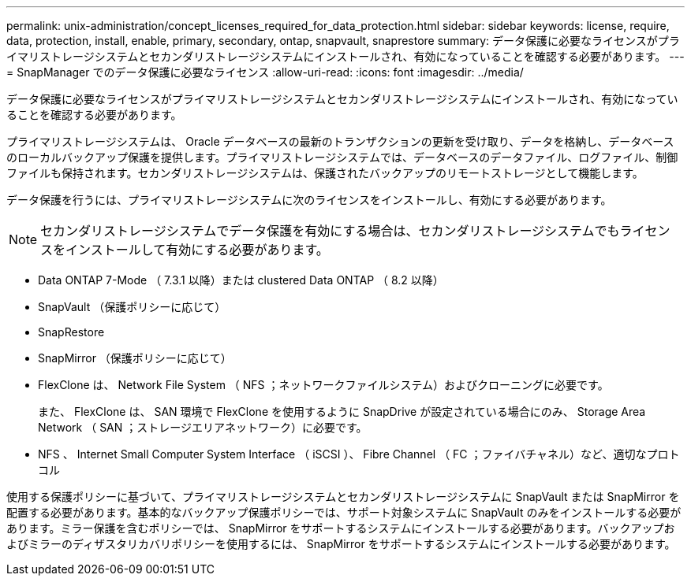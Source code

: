 ---
permalink: unix-administration/concept_licenses_required_for_data_protection.html 
sidebar: sidebar 
keywords: license, require, data, protection, install, enable, primary, secondary, ontap, snapvault, snaprestore 
summary: データ保護に必要なライセンスがプライマリストレージシステムとセカンダリストレージシステムにインストールされ、有効になっていることを確認する必要があります。 
---
= SnapManager でのデータ保護に必要なライセンス
:allow-uri-read: 
:icons: font
:imagesdir: ../media/


[role="lead"]
データ保護に必要なライセンスがプライマリストレージシステムとセカンダリストレージシステムにインストールされ、有効になっていることを確認する必要があります。

プライマリストレージシステムは、 Oracle データベースの最新のトランザクションの更新を受け取り、データを格納し、データベースのローカルバックアップ保護を提供します。プライマリストレージシステムでは、データベースのデータファイル、ログファイル、制御ファイルも保持されます。セカンダリストレージシステムは、保護されたバックアップのリモートストレージとして機能します。

データ保護を行うには、プライマリストレージシステムに次のライセンスをインストールし、有効にする必要があります。


NOTE: セカンダリストレージシステムでデータ保護を有効にする場合は、セカンダリストレージシステムでもライセンスをインストールして有効にする必要があります。

* Data ONTAP 7-Mode （ 7.3.1 以降）または clustered Data ONTAP （ 8.2 以降）
* SnapVault （保護ポリシーに応じて）
* SnapRestore
* SnapMirror （保護ポリシーに応じて）
* FlexClone は、 Network File System （ NFS ；ネットワークファイルシステム）およびクローニングに必要です。
+
また、 FlexClone は、 SAN 環境で FlexClone を使用するように SnapDrive が設定されている場合にのみ、 Storage Area Network （ SAN ；ストレージエリアネットワーク）に必要です。

* NFS 、 Internet Small Computer System Interface （ iSCSI ）、 Fibre Channel （ FC ；ファイバチャネル）など、適切なプロトコル


使用する保護ポリシーに基づいて、プライマリストレージシステムとセカンダリストレージシステムに SnapVault または SnapMirror を配置する必要があります。基本的なバックアップ保護ポリシーでは、サポート対象システムに SnapVault のみをインストールする必要があります。ミラー保護を含むポリシーでは、 SnapMirror をサポートするシステムにインストールする必要があります。バックアップおよびミラーのディザスタリカバリポリシーを使用するには、 SnapMirror をサポートするシステムにインストールする必要があります。
